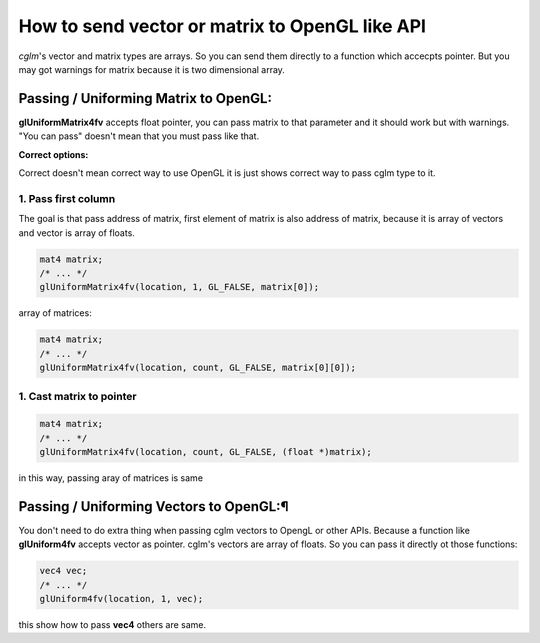 How to send vector or matrix to OpenGL like API
==================================================

*cglm*'s vector and matrix types are arrays. So you can send them directly to a
function which accecpts pointer. But you may got warnings for matrix because it is
two dimensional array.

Passing / Uniforming Matrix to OpenGL:
~~~~~~~~~~~~~~~~~~~~~~~~~~~~~~~~~~~~~~~~~~~~~~~~~~~~~~~~~~~~~~~~~~~~~~~~~~~~~~~~
**glUniformMatrix4fv** accepts float pointer, you can pass matrix to that parameter
and it should work but with warnings. "You can pass" doesn't mean that you must pass like that.

**Correct options:**

Correct doesn't mean correct way to use OpenGL it is just shows correct way to pass cglm type to it.

1. Pass first column
---------------------

The goal is that pass address of matrix, first element of matrix is also address of matrix,
because it is array of vectors and vector is array of floats.

.. code-block:: c

   mat4 matrix;
   /* ... */
   glUniformMatrix4fv(location, 1, GL_FALSE, matrix[0]);

array of matrices:

.. code-block:: c

   mat4 matrix;
   /* ... */
   glUniformMatrix4fv(location, count, GL_FALSE, matrix[0][0]);

1. Cast matrix to pointer
--------------------------

.. code-block:: c

   mat4 matrix;
   /* ... */
   glUniformMatrix4fv(location, count, GL_FALSE, (float *)matrix);

in this way, passing aray of matrices is same 

Passing / Uniforming Vectors to OpenGL:¶
~~~~~~~~~~~~~~~~~~~~~~~~~~~~~~~~~~~~~~~~~~~~~~~~~~~~~~~~~~~~~~~~~~~~~~~~~~~~~~~~

You don't need to do extra thing when passing cglm vectors to OpengL or other APIs.
Because a function like **glUniform4fv** accepts vector as pointer. cglm's vectors
are array of floats. So you can pass it directly ot those functions:

.. code-block:: c

   vec4 vec;
   /* ... */
   glUniform4fv(location, 1, vec);

this show how to pass **vec4** others are same.
